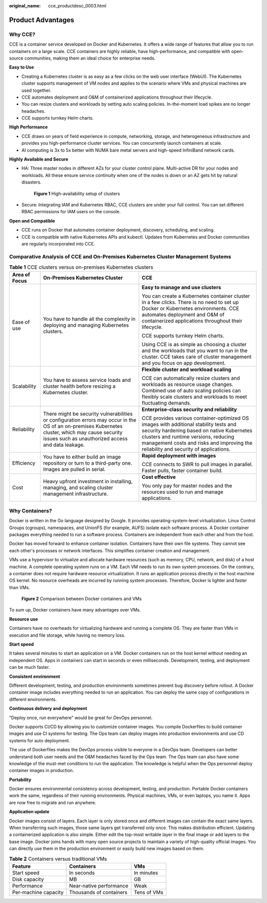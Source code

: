 :original_name: cce_productdesc_0003.html

.. _cce_productdesc_0003:

Product Advantages
==================

Why CCE?
--------

CCE is a container service developed on Docker and Kubernetes. It offers a wide range of features that allow you to run containers on a large scale. CCE containers are highly reliable, have high-performance, and compatible with open-source communities, making them an ideal choice for enterprise needs.

**Easy to Use**

-  Creating a Kubernetes cluster is as easy as a few clicks on the web user interface (WebUI). The Kubernetes cluster supports management of VM nodes and applies to the scenario where VMs and physical machines are used together.
-  CCE automates deployment and O&M of containerized applications throughout their lifecycle.
-  You can resize clusters and workloads by setting auto scaling policies. In-the-moment load spikes are no longer headaches.
-  CCE supports turnkey Helm charts.

**High Performance**

-  CCE draws on years of field experience in compute, networking, storage, and heterogeneous infrastructure and provides you high-performance cluster services. You can concurrently launch containers at scale.
-  AI computing is 3x to 5x better with NUMA bare metal servers and high-speed InfiniBand network cards.

**Highly Available and Secure**

-  HA: Three master nodes in different AZs for your cluster control plane. Multi-active DR for your nodes and workloads. All these ensure service continuity when one of the nodes is down or an AZ gets hit by natural disasters.


   .. figure:: /_static/images/en-us_image_0000001898022949.png
      :alt: **Figure 1** High-availability setup of clusters

      **Figure 1** High-availability setup of clusters

-  Secure: Integrating IAM and Kubernetes RBAC, CCE clusters are under your full control. You can set different RBAC permissions for IAM users on the console.

**Open and Compatible**

-  CCE runs on Docker that automates container deployment, discovery, scheduling, and scaling.
-  CCE is compatible with native Kubernetes APIs and kubectl. Updates from Kubernetes and Docker communities are regularly incorporated into CCE.

Comparative Analysis of CCE and On-Premises Kubernetes Cluster Management Systems
---------------------------------------------------------------------------------

.. table:: **Table 1** CCE clusters versus on-premises Kubernetes clusters

   +-----------------------+---------------------------------------------------------------------------------------------------------------------------------------------------------------------------------------------------------+---------------------------------------------------------------------------------------------------------------------------------------------------------------------------------------------------------------------------------------------------------------------+
   | Area of Focus         | On-Premises Kubernetes Cluster                                                                                                                                                                          | CCE                                                                                                                                                                                                                                                                 |
   +=======================+=========================================================================================================================================================================================================+=====================================================================================================================================================================================================================================================================+
   | Ease of use           | You have to handle all the complexity in deploying and managing Kubernetes clusters.                                                                                                                    | **Easy to manage and use clusters**                                                                                                                                                                                                                                 |
   |                       |                                                                                                                                                                                                         |                                                                                                                                                                                                                                                                     |
   |                       |                                                                                                                                                                                                         | You can create a Kubernetes container cluster in a few clicks. There is no need to set up Docker or Kubernetes environments. CCE automates deployment and O&M of containerized applications throughout their lifecycle.                                             |
   |                       |                                                                                                                                                                                                         |                                                                                                                                                                                                                                                                     |
   |                       |                                                                                                                                                                                                         | CCE supports turnkey Helm charts.                                                                                                                                                                                                                                   |
   |                       |                                                                                                                                                                                                         |                                                                                                                                                                                                                                                                     |
   |                       |                                                                                                                                                                                                         | Using CCE is as simple as choosing a cluster and the workloads that you want to run in the cluster. CCE takes care of cluster management and you focus on app development.                                                                                          |
   +-----------------------+---------------------------------------------------------------------------------------------------------------------------------------------------------------------------------------------------------+---------------------------------------------------------------------------------------------------------------------------------------------------------------------------------------------------------------------------------------------------------------------+
   | Scalability           | You have to assess service loads and cluster health before resizing a Kubernetes cluster.                                                                                                               | **Flexible cluster and workload scaling**                                                                                                                                                                                                                           |
   |                       |                                                                                                                                                                                                         |                                                                                                                                                                                                                                                                     |
   |                       |                                                                                                                                                                                                         | CCE can automatically resize clusters and workloads as resource usage changes. Combined use of auto scaling policies can flexibly scale clusters and workloads to meet fluctuating demands.                                                                         |
   +-----------------------+---------------------------------------------------------------------------------------------------------------------------------------------------------------------------------------------------------+---------------------------------------------------------------------------------------------------------------------------------------------------------------------------------------------------------------------------------------------------------------------+
   | Reliability           | There might be security vulnerabilities or configuration errors may occur in the OS of an on-premises Kubernetes cluster, which may cause security issues such as unauthorized access and data leakage. | **Enterprise-class security and reliability**                                                                                                                                                                                                                       |
   |                       |                                                                                                                                                                                                         |                                                                                                                                                                                                                                                                     |
   |                       |                                                                                                                                                                                                         | CCE provides various container-optimized OS images with additional stability tests and security hardening based on native Kubernetes clusters and runtime versions, reducing management costs and risks and improving the reliability and security of applications. |
   +-----------------------+---------------------------------------------------------------------------------------------------------------------------------------------------------------------------------------------------------+---------------------------------------------------------------------------------------------------------------------------------------------------------------------------------------------------------------------------------------------------------------------+
   | Efficiency            | You have to either build an image repository or turn to a third-party one. Images are pulled in serial.                                                                                                 | **Rapid deployment with images**                                                                                                                                                                                                                                    |
   |                       |                                                                                                                                                                                                         |                                                                                                                                                                                                                                                                     |
   |                       |                                                                                                                                                                                                         | CCE connects to SWR to pull images in parallel. Faster pulls, faster container build.                                                                                                                                                                               |
   +-----------------------+---------------------------------------------------------------------------------------------------------------------------------------------------------------------------------------------------------+---------------------------------------------------------------------------------------------------------------------------------------------------------------------------------------------------------------------------------------------------------------------+
   | Cost                  | Heavy upfront investment in installing, managing, and scaling cluster management infrastructure.                                                                                                        | **Cost effective**                                                                                                                                                                                                                                                  |
   |                       |                                                                                                                                                                                                         |                                                                                                                                                                                                                                                                     |
   |                       |                                                                                                                                                                                                         | You only pay for master nodes and the resources used to run and manage applications.                                                                                                                                                                                |
   +-----------------------+---------------------------------------------------------------------------------------------------------------------------------------------------------------------------------------------------------+---------------------------------------------------------------------------------------------------------------------------------------------------------------------------------------------------------------------------------------------------------------------+

Why Containers?
---------------

Docker is written in the Go language designed by Google. It provides operating-system-level virtualization. Linux Control Groups (cgroups), namespaces, and UnionFS (for example, AUFS) isolate each software process. A Docker container packages everything needed to run a software process. Containers are independent from each other and from the host.

Docker has moved forward to enhance container isolation. Containers have their own file systems. They cannot see each other's processes or network interfaces. This simplifies container creation and management.

VMs use a hypervisor to virtualize and allocate hardware resources (such as memory, CPU, network, and disk) of a host machine. A complete operating system runs on a VM. Each VM needs to run its own system processes. On the contrary, a container does not require hardware resource virtualization. It runs an application process directly in the host machine OS kernel. No resource overheads are incurred by running system processes. Therefore, Docker is lighter and faster than VMs.


.. figure:: /_static/images/en-us_image_0000001897903417.png
   :alt: **Figure 2** Comparison between Docker containers and VMs

   **Figure 2** Comparison between Docker containers and VMs

To sum up, Docker containers have many advantages over VMs.

**Resource use**

Containers have no overheads for virtualizing hardware and running a complete OS. They are faster than VMs in execution and file storage, while having no memory loss.

**Start speed**

It takes several minutes to start an application on a VM. Docker containers run on the host kernel without needing an independent OS. Apps in containers can start in seconds or even milliseconds. Development, testing, and deployment can be much faster.

**Consistent environment**

Different development, testing, and production environments sometimes prevent bug discovery before rollout. A Docker container image includes everything needed to run an application. You can deploy the same copy of configurations in different environments.

**Continuous delivery and deployment**

"Deploy once, run everywhere" would be great for DevOps personnel.

Docker supports CI/CD by allowing you to customize container images. You compile Dockerfiles to build container images and use CI systems for testing. The Ops team can deploy images into production environments and use CD systems for auto deployment.

The use of Dockerfiles makes the DevOps process visible to everyone in a DevOps team. Developers can better understand both user needs and the O&M headaches faced by the Ops team. The Ops team can also have some knowledge of the must-met conditions to run the application. The knowledge is helpful when the Ops personnel deploy container images in production.

**Portability**

Docker ensures environmental consistency across development, testing, and production. Portable Docker containers work the same, regardless of their running environments. Physical machines, VMs, or even laptops, you name it. Apps are now free to migrate and run anywhere.

**Application update**

Docker images consist of layers. Each layer is only stored once and different images can contain the exact same layers. When transferring such images, those same layers get transferred only once. This makes distribution efficient. Updating a containerized application is also simple. Either edit the top-most writable layer in the final image or add layers to the base image. Docker joins hands with many open source projects to maintain a variety of high-quality official images. You can directly use them in the production environment or easily build new images based on them.

.. table:: **Table 2** Containers versus traditional VMs

   ==================== ======================= ===========
   Feature              Containers              VMs
   ==================== ======================= ===========
   Start speed          In seconds              In minutes
   Disk capacity        MB                      GB
   Performance          Near-native performance Weak
   Per-machine capacity Thousands of containers Tens of VMs
   ==================== ======================= ===========
